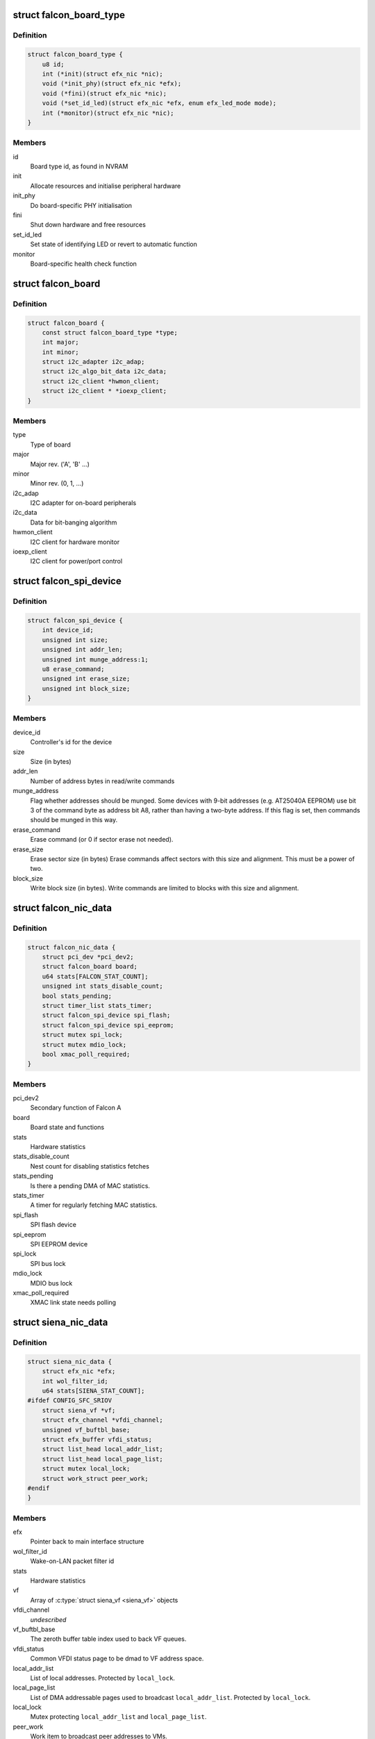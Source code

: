 .. -*- coding: utf-8; mode: rst -*-
.. src-file: drivers/net/ethernet/sfc/nic.h

.. _`falcon_board_type`:

struct falcon_board_type
========================

.. c:type:: struct falcon_board_type

    board operations and type information

.. _`falcon_board_type.definition`:

Definition
----------

.. code-block:: c

    struct falcon_board_type {
        u8 id;
        int (*init)(struct efx_nic *nic);
        void (*init_phy)(struct efx_nic *efx);
        void (*fini)(struct efx_nic *nic);
        void (*set_id_led)(struct efx_nic *efx, enum efx_led_mode mode);
        int (*monitor)(struct efx_nic *nic);
    }

.. _`falcon_board_type.members`:

Members
-------

id
    Board type id, as found in NVRAM

init
    Allocate resources and initialise peripheral hardware

init_phy
    Do board-specific PHY initialisation

fini
    Shut down hardware and free resources

set_id_led
    Set state of identifying LED or revert to automatic function

monitor
    Board-specific health check function

.. _`falcon_board`:

struct falcon_board
===================

.. c:type:: struct falcon_board

    board information

.. _`falcon_board.definition`:

Definition
----------

.. code-block:: c

    struct falcon_board {
        const struct falcon_board_type *type;
        int major;
        int minor;
        struct i2c_adapter i2c_adap;
        struct i2c_algo_bit_data i2c_data;
        struct i2c_client *hwmon_client;
        struct i2c_client * *ioexp_client;
    }

.. _`falcon_board.members`:

Members
-------

type
    Type of board

major
    Major rev. ('A', 'B' ...)

minor
    Minor rev. (0, 1, ...)

i2c_adap
    I2C adapter for on-board peripherals

i2c_data
    Data for bit-banging algorithm

hwmon_client
    I2C client for hardware monitor

ioexp_client
    I2C client for power/port control

.. _`falcon_spi_device`:

struct falcon_spi_device
========================

.. c:type:: struct falcon_spi_device

    a Falcon SPI (Serial Peripheral Interface) device

.. _`falcon_spi_device.definition`:

Definition
----------

.. code-block:: c

    struct falcon_spi_device {
        int device_id;
        unsigned int size;
        unsigned int addr_len;
        unsigned int munge_address:1;
        u8 erase_command;
        unsigned int erase_size;
        unsigned int block_size;
    }

.. _`falcon_spi_device.members`:

Members
-------

device_id
    Controller's id for the device

size
    Size (in bytes)

addr_len
    Number of address bytes in read/write commands

munge_address
    Flag whether addresses should be munged.
    Some devices with 9-bit addresses (e.g. AT25040A EEPROM)
    use bit 3 of the command byte as address bit A8, rather
    than having a two-byte address.  If this flag is set, then
    commands should be munged in this way.

erase_command
    Erase command (or 0 if sector erase not needed).

erase_size
    Erase sector size (in bytes)
    Erase commands affect sectors with this size and alignment.
    This must be a power of two.

block_size
    Write block size (in bytes).
    Write commands are limited to blocks with this size and alignment.

.. _`falcon_nic_data`:

struct falcon_nic_data
======================

.. c:type:: struct falcon_nic_data

    Falcon NIC state

.. _`falcon_nic_data.definition`:

Definition
----------

.. code-block:: c

    struct falcon_nic_data {
        struct pci_dev *pci_dev2;
        struct falcon_board board;
        u64 stats[FALCON_STAT_COUNT];
        unsigned int stats_disable_count;
        bool stats_pending;
        struct timer_list stats_timer;
        struct falcon_spi_device spi_flash;
        struct falcon_spi_device spi_eeprom;
        struct mutex spi_lock;
        struct mutex mdio_lock;
        bool xmac_poll_required;
    }

.. _`falcon_nic_data.members`:

Members
-------

pci_dev2
    Secondary function of Falcon A

board
    Board state and functions

stats
    Hardware statistics

stats_disable_count
    Nest count for disabling statistics fetches

stats_pending
    Is there a pending DMA of MAC statistics.

stats_timer
    A timer for regularly fetching MAC statistics.

spi_flash
    SPI flash device

spi_eeprom
    SPI EEPROM device

spi_lock
    SPI bus lock

mdio_lock
    MDIO bus lock

xmac_poll_required
    XMAC link state needs polling

.. _`siena_nic_data`:

struct siena_nic_data
=====================

.. c:type:: struct siena_nic_data

    Siena NIC state

.. _`siena_nic_data.definition`:

Definition
----------

.. code-block:: c

    struct siena_nic_data {
        struct efx_nic *efx;
        int wol_filter_id;
        u64 stats[SIENA_STAT_COUNT];
    #ifdef CONFIG_SFC_SRIOV
        struct siena_vf *vf;
        struct efx_channel *vfdi_channel;
        unsigned vf_buftbl_base;
        struct efx_buffer vfdi_status;
        struct list_head local_addr_list;
        struct list_head local_page_list;
        struct mutex local_lock;
        struct work_struct peer_work;
    #endif
    }

.. _`siena_nic_data.members`:

Members
-------

efx
    Pointer back to main interface structure

wol_filter_id
    Wake-on-LAN packet filter id

stats
    Hardware statistics

vf
    Array of \ :c:type:`struct siena_vf <siena_vf>`\  objects

vfdi_channel
    *undescribed*

vf_buftbl_base
    The zeroth buffer table index used to back VF queues.

vfdi_status
    Common VFDI status page to be dmad to VF address space.

local_addr_list
    List of local addresses. Protected by \ ``local_lock``\ .

local_page_list
    List of DMA addressable pages used to broadcast
    \ ``local_addr_list``\ . Protected by \ ``local_lock``\ .

local_lock
    Mutex protecting \ ``local_addr_list``\  and \ ``local_page_list``\ .

peer_work
    Work item to broadcast peer addresses to VMs.

.. _`efx_ef10_nic_data`:

struct efx_ef10_nic_data
========================

.. c:type:: struct efx_ef10_nic_data

    EF10 architecture NIC state

.. _`efx_ef10_nic_data.definition`:

Definition
----------

.. code-block:: c

    struct efx_ef10_nic_data {
        struct efx_buffer mcdi_buf;
        u16 warm_boot_count;
        unsigned int vi_base;
        unsigned int n_allocated_vis;
        bool must_realloc_vis;
        bool must_restore_filters;
        unsigned int n_piobufs;
        void __iomem *wc_membase;
        void __iomem * *pio_write_base;
        unsigned int pio_write_vi_base;
        unsigned int piobuf_handle[EF10_TX_PIOBUF_COUNT];
        bool must_restore_piobufs;
        u32 rx_rss_context;
        bool rx_rss_context_exclusive;
        u64 stats[EF10_STAT_COUNT];
        bool workaround_35388;
        bool workaround_26807;
        bool must_check_datapath_caps;
        u32 datapath_caps;
        unsigned int rx_dpcpu_fw_id;
        unsigned int tx_dpcpu_fw_id;
        unsigned int vport_id;
        bool must_probe_vswitching;
        unsigned int pf_index;
        u8 port_id[ETH_ALEN];
    #ifdef CONFIG_SFC_SRIOV
        unsigned int vf_index;
        struct ef10_vf *vf;
    #endif
        u8 vport_mac[ETH_ALEN];
    }

.. _`efx_ef10_nic_data.members`:

Members
-------

mcdi_buf
    DMA buffer for MCDI

warm_boot_count
    Last seen MC warm boot count

vi_base
    Absolute index of first VI in this function

n_allocated_vis
    Number of VIs allocated to this function

must_realloc_vis
    Flag: VIs have yet to be reallocated after MC reboot

must_restore_filters
    Flag: filters have yet to be restored after MC reboot

n_piobufs
    Number of PIO buffers allocated to this function

wc_membase
    Base address of write-combining mapping of the memory BAR

pio_write_base
    Base address for writing PIO buffers

pio_write_vi_base
    Relative VI number for \ ``pio_write_base``\ 

piobuf_handle
    Handle of each PIO buffer allocated

must_restore_piobufs
    Flag: PIO buffers have yet to be restored after MC
    reboot

rx_rss_context
    Firmware handle for our RSS context

rx_rss_context_exclusive
    Whether our RSS context is exclusive or shared

stats
    Hardware statistics

workaround_35388
    Flag: firmware supports workaround for bug 35388

workaround_26807
    Flag: firmware supports workaround for bug 26807

must_check_datapath_caps
    Flag: \ ``datapath_caps``\  needs to be revalidated
    after MC reboot

datapath_caps
    Capabilities of datapath firmware (FLAGS1 field of
    \ ``MC_CMD_GET_CAPABILITIES``\  response)

rx_dpcpu_fw_id
    Firmware ID of the RxDPCPU

tx_dpcpu_fw_id
    Firmware ID of the TxDPCPU

vport_id
    The function's vport ID, only relevant for PFs

must_probe_vswitching
    Flag: vswitching has yet to be setup after MC reboot

pf_index
    The number for this PF, or the parent PF if this is a VF

vf_index
    *undescribed*

vf
    Pointer to VF data structure

.. This file was automatic generated / don't edit.

